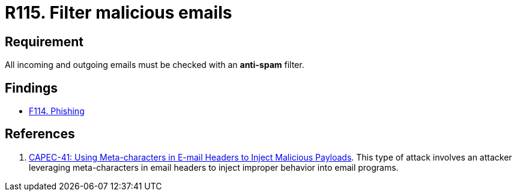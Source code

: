 :slug: products/rules/list/115/
:category: emails
:description: This requirement establishes the importance of avoiding malicious emails using anti-spam filters for incoming and outgoing emails.
:keywords: Security, Requirement, Emails, Filter, Spam, Malware, CAPEC, Rules, Ethical Hacking, Pentesting
:rules: yes

= R115. Filter malicious emails

== Requirement

All incoming and outgoing emails
must be checked with an *anti-spam* filter.

== Findings

* [inner]#link:/products/rules/findings/114/[F114. Phishing]#

== References

. [[r1]] link:http://capec.mitre.org/data/definitions/41.html[CAPEC-41: Using Meta-characters in E-mail Headers to Inject Malicious Payloads].
This type of attack involves an attacker leveraging meta-characters in email
headers to inject improper behavior into email programs.
